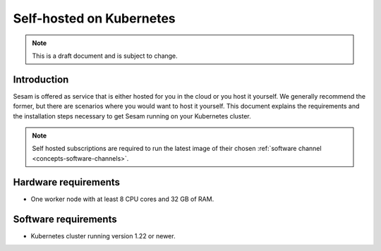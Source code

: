 .. _self-hosted-k8s:

=========================
Self-hosted on Kubernetes
=========================

.. Note::
   This is a draft document and is subject to change.

Introduction
------------

Sesam is offered as service that is either hosted for you in the cloud or you host it yourself. We generally
recommend the former, but there are scenarios where you would want to host it yourself. This document explains the
requirements and the installation steps necessary to get Sesam running on your Kubernetes cluster.

.. Note::
   Self hosted subscriptions are required to run the latest image of their chosen :ref:`software channel <concepts-software-channels>`.


Hardware requirements
---------------------

- One worker node with at least 8 CPU cores and 32 GB of RAM.

Software requirements
---------------------

- Kubernetes cluster running version 1.22 or newer.
